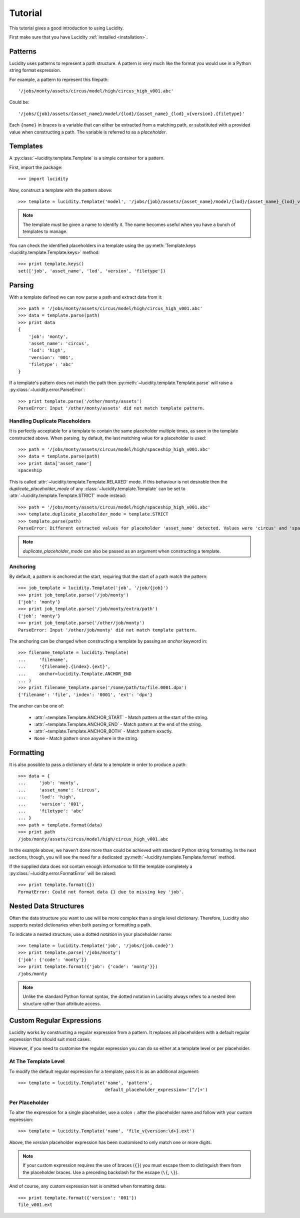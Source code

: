 ..
    :copyright: Copyright (c) 2013 Martin Pengelly-Phillips
    :license: See LICENSE.txt.

.. _tutorial:

Tutorial
========

.. module:: lucidity

This tutorial gives a good introduction to using Lucidity.

First make sure that you have Lucidity :ref:`installed <installation>`.

Patterns
--------

Lucidity uses patterns to represent a path structure. A pattern is very much
like the format you would use in a Python string format expression.

For example, a pattern to represent this filepath::

    '/jobs/monty/assets/circus/model/high/circus_high_v001.abc'

Could be::

    '/jobs/{job}/assets/{asset_name}/model/{lod}/{asset_name}_{lod}_v{version}.{filetype}'

Each ``{name}`` in braces is a variable that can either be extracted from a
matching path, or substituted with a provided value when constructing a path.
The variable is referred to as a `placeholder`.

Templates
---------

A :py:class:`~lucidity.template.Template` is a simple container for a pattern.

First, import the package::

    >>> import lucidity
    
Now, construct a template with the pattern above::

    >>> template = lucidity.Template('model', '/jobs/{job}/assets/{asset_name}/model/{lod}/{asset_name}_{lod}_v{version}.{filetype}')

.. note::

    The template must be given a name to identify it. The name becomes useful
    when you have a bunch of templates to manage.

You can check the identified placeholders in a template using the
:py:meth:`Template.keys <lucidity.template.Template.keys>` method::

    >>> print template.keys()
    set(['job', 'asset_name', 'lod', 'version', 'filetype'])

Parsing
-------

With a template defined we can now parse a path and extract data from it::

    >>> path = '/jobs/monty/assets/circus/model/high/circus_high_v001.abc'
    >>> data = template.parse(path)
    >>> print data
    {
        'job': 'monty',
        'asset_name': 'circus',
        'lod': 'high',
        'version': '001',
        'filetype': 'abc'
    }

If a template's pattern does not match the path then
:py:meth:`~lucidity.template.Template.parse` will raise a
:py:class:`~lucidity.error.ParseError`::

    >>> print template.parse('/other/monty/assets')
    ParseError: Input '/other/monty/assets' did not match template pattern.

Handling Duplicate Placeholders
^^^^^^^^^^^^^^^^^^^^^^^^^^^^^^^

It is perfectly acceptable for a template to contain the same placeholder
multiple times, as seen in the template constructed above. When parsing, by
default, the last matching value for a placeholder is used::

    >>> path = '/jobs/monty/assets/circus/model/high/spaceship_high_v001.abc'
    >>> data = template.parse(path)
    >>> print data['asset_name']
    spaceship

This is called :attr:`~lucidity.template.Template.RELAXED` mode. If this
behaviour is not desirable then the *duplicate_placeholder_mode* of any
:class:`~lucidity.template.Template` can be set to
:attr:`~lucidity.template.Template.STRICT` mode instead::

    >>> path = '/jobs/monty/assets/circus/model/high/spaceship_high_v001.abc'
    >>> template.duplicate_placeholder_mode = template.STRICT
    >>> template.parse(path)
    ParseError: Different extracted values for placeholder 'asset_name' detected. Values were 'circus' and 'spaceship'.

.. note::

    *duplicate_placeholder_mode* can also be passed as an argument when
    constructing a template.

.. _tutorial/anchoring:

Anchoring
^^^^^^^^^

By default, a pattern is anchored at the start, requiring that the start of a
path match the pattern::

    >>> job_template = lucidity.Template('job', '/job/{job}')
    >>> print job_template.parse('/job/monty')
    {'job': 'monty'}
    >>> print job_template.parse('/job/monty/extra/path')
    {'job': 'monty'}
    >>> print job_template.parse('/other/job/monty')
    ParseError: Input '/other/job/monty' did not match template pattern.

The anchoring can be changed when constructing a template by passing an
*anchor* keyword in::

    >>> filename_template = lucidity.Template(
    ...     'filename',
    ...     '{filename}.{index}.{ext}',
    ...     anchor=lucidity.Template.ANCHOR_END
    ... )
    >>> print filename_template.parse('/some/path/to/file.0001.dpx')
    {'filename': 'file', 'index': '0001', 'ext': 'dpx'}

The anchor can be one of:

    * :attr:`~template.Template.ANCHOR_START` - Match pattern at the start
      of the string.
    * :attr:`~template.Template.ANCHOR_END` - Match pattern at the end of
      the string.
    * :attr:`~template.Template.ANCHOR_BOTH` - Match pattern exactly.
    * ``None`` - Match pattern once anywhere in the string.
    
Formatting
----------

It is also possible to pass a dictionary of data to a template in order to
produce a path::

    >>> data = {
    ...     'job': 'monty',
    ...     'asset_name': 'circus',
    ...     'lod': 'high',
    ...     'version': '001',
    ...     'filetype': 'abc'
    ... }
    >>> path = template.format(data)
    >>> print path
    /jobs/monty/assets/circus/model/high/circus_high_v001.abc

In the example above, we haven't done more than could be achieved with standard
Python string formatting. In the next sections, though, you will see the need
for a dedicated :py:meth:`~lucidity.template.Template.format` method.

If the supplied data does not contain enough information to fill the template
completely a :py:class:`~lucidity.error.FormatError` will be raised::

    >>> print template.format({})
    FormatError: Could not format data {} due to missing key 'job'.
    
Nested Data Structures
----------------------

Often the data structure you want to use will be more complex than a single
level dictionary. Therefore, Lucidity also supports nested dictionaries when
both parsing or formatting a path.

To indicate a nested structure, use a dotted notation in your placeholder
name::

    >>> template = lucidity.Template('job', '/jobs/{job.code}')
    >>> print template.parse('/jobs/monty')
    {'job': {'code': 'monty'}}
    >>> print template.format({'job': {'code': 'monty'}})
    /jobs/monty
    
.. note::

    Unlike the standard Python format syntax, the dotted notation in Lucidity
    always refers to a nested item structure rather than attribute access.

Custom Regular Expressions
--------------------------

Lucidity works by constructing a regular expression from a pattern. It replaces
all placeholders with a default regular expression that should suit most cases.

However, if you need to customise the regular expression you can do so either
at a template level or per placeholder.

At The Template Level
^^^^^^^^^^^^^^^^^^^^^

To modify the default regular expression for a template, pass it is as an
additional argument::

    >>> template = lucidity.Template('name', 'pattern',
                                     default_placeholder_expression='[^/]+')

Per Placeholder
^^^^^^^^^^^^^^^

To alter the expression for a single placeholder, use a colon ``:`` after the
placeholder name and follow with your custom expression::

    >>> template = lucidity.Template('name', 'file_v{version:\d+}.ext')
    
Above, the `version` placeholder expression has been customised to only match
one or more digits.

.. note::

    If your custom expression requires the use of braces (``{}``) you must
    escape them to distinguish them from the placeholder braces. Use a
    preceding backslash for the escape (``\{``, ``\}``).

And of course, any custom expression text is omitted when formatting data::

    >>> print template.format({'version': '001'})
    file_v001.ext


